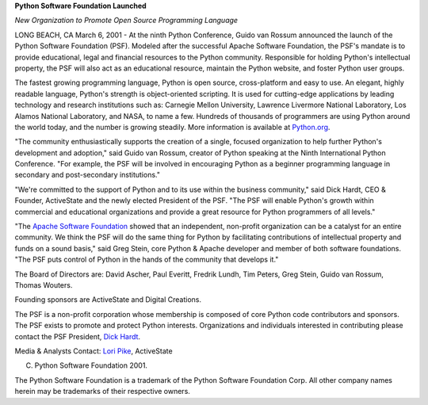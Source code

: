 **Python Software Foundation Launched**

*New Organization to Promote Open Source Programming
Language*

LONG BEACH, CA March 6, 2001 - At the ninth Python Conference, Guido van
Rossum announced the launch of the Python Software Foundation (PSF).
Modeled after the successful Apache Software Foundation, the PSF's mandate
is to provide educational, legal and financial resources to the Python
community.  Responsible for holding Python's intellectual property, the PSF
will also act as an educational resource, maintain the Python website, and
foster Python user groups.

The fastest growing programming language, Python is open source,
cross-platform and easy to use.  An elegant, highly readable language,
Python's strength is object-oriented scripting.  It is used for cutting-edge
applications by leading technology and research institutions such as:
Carnegie Mellon University, Lawrence Livermore National Laboratory, Los
Alamos National Laboratory, and NASA, to name a few.  Hundreds of thousands
of programmers are using Python around the world today, and the number is
growing steadily.  More information is available at `Python.org <http://www.python.org>`_.

"The community enthusiastically supports the creation of a single,
focused organization to help further Python's development and adoption,"
said Guido van Rossum, creator of Python speaking at the Ninth International
Python Conference.  "For example, the PSF will be involved in encouraging
Python as a beginner programming language in secondary and post-secondary
institutions."

"We're committed to the support of Python and to its use within the
business community," said Dick Hardt, CEO & Founder, ActiveState and the
newly elected President of the PSF.  "The PSF will enable Python's growth
within commercial and educational organizations and provide a great resource
for Python programmers of all levels."

"The `Apache Software Foundation <http://www.apache.org>`_
showed that an independent, non-profit organization can be a catalyst for an
entire community.  We think the PSF will do the same thing for Python by
facilitating contributions of intellectual property and funds on a sound
basis," said Greg Stein, core Python & Apache developer and member of both
software foundations.  "The PSF puts control of Python in the hands of the
community that develops it."

The Board of Directors are: David Ascher, Paul Everitt, Fredrik Lundh,
Tim Peters, Greg Stein, Guido van Rossum, Thomas Wouters.

Founding sponsors are ActiveState and Digital Creations. 

The PSF is a non-profit corporation whose membership is composed of core
Python code contributors and sponsors.  The PSF exists to promote and
protect Python interests.  Organizations and individuals interested in
contributing please contact the PSF President, `Dick Hardt <mailto:Dick@ActiveState.com>`_.

Media & Analysts Contact:
`Lori Pike <mailto:LoriP@ActiveState.com>`_, ActiveState

(C) Python Software Foundation 2001.

The Python Software Foundation is a trademark of the Python Software
Foundation Corp.  All other company names herein may be trademarks of their
respective owners.